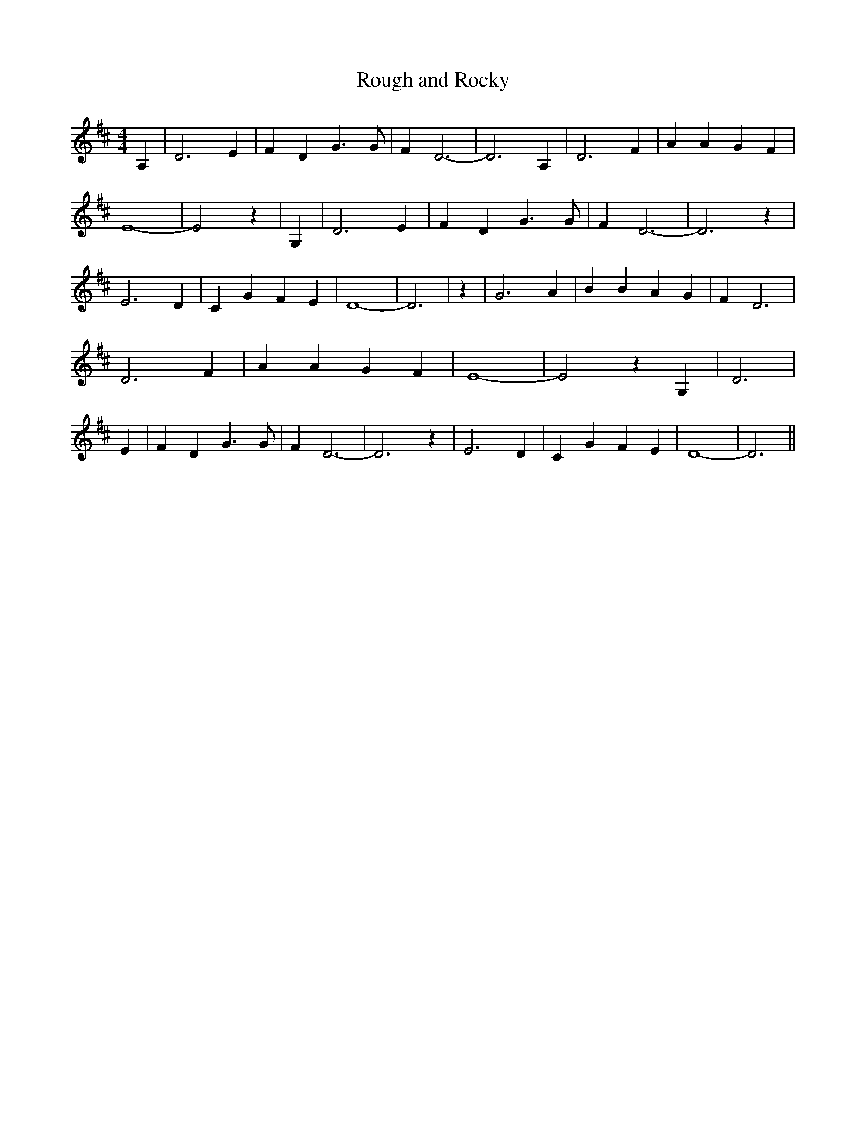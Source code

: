 % Generated more or less automatically by swtoabc by Erich Rickheit KSC
X:1
T:Rough and Rocky
M:4/4
L:1/4
K:D
 A,| D3 E| F D G3/2 G/2| F D3-| D3 A,| D3 F| A A G F| E4-| E2 z| G,|\
 D3 E| F D G3/2 G/2| F D3-| D3 z| E3 D| C G F E| D4-| D3| z| G3 A|\
 B B A G| F D3| D3 F| A A G F| E4-| E2 z G,| D3| E| F D G3/2 G/2| F D3-|\
 D3 z| E3 D| C G F E| D4-| D3||

